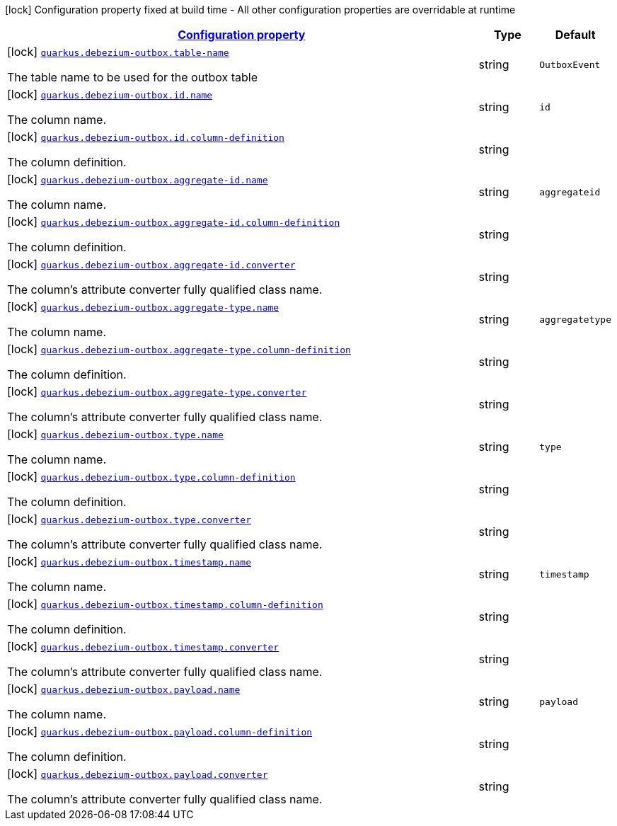 [.configuration-legend]
icon:lock[title=Fixed at build time] Configuration property fixed at build time - All other configuration properties are overridable at runtime
[.configuration-reference, cols="80,.^10,.^10"]
|===

h|[[quarkus-debezium-outbox-io-debezium-outbox-quarkus-deployment-debezium-outbox-config_configuration]]link:#quarkus-debezium-outbox-io-debezium-outbox-quarkus-deployment-debezium-outbox-config_configuration[Configuration property]

h|Type
h|Default

a|icon:lock[title=Fixed at build time] [[quarkus-debezium-outbox-io-debezium-outbox-quarkus-deployment-debezium-outbox-config_quarkus.debezium-outbox.table-name]]`link:#quarkus-debezium-outbox-io-debezium-outbox-quarkus-deployment-debezium-outbox-config_quarkus.debezium-outbox.table-name[quarkus.debezium-outbox.table-name]`

[.description]
--
The table name to be used for the outbox table
--|string 
|`OutboxEvent`


a|icon:lock[title=Fixed at build time] [[quarkus-debezium-outbox-io-debezium-outbox-quarkus-deployment-debezium-outbox-config_quarkus.debezium-outbox.id.name]]`link:#quarkus-debezium-outbox-io-debezium-outbox-quarkus-deployment-debezium-outbox-config_quarkus.debezium-outbox.id.name[quarkus.debezium-outbox.id.name]`

[.description]
--
The column name.
--|string 
|`id`


a|icon:lock[title=Fixed at build time] [[quarkus-debezium-outbox-io-debezium-outbox-quarkus-deployment-debezium-outbox-config_quarkus.debezium-outbox.id.column-definition]]`link:#quarkus-debezium-outbox-io-debezium-outbox-quarkus-deployment-debezium-outbox-config_quarkus.debezium-outbox.id.column-definition[quarkus.debezium-outbox.id.column-definition]`

[.description]
--
The column definition.
--|string 
|


a|icon:lock[title=Fixed at build time] [[quarkus-debezium-outbox-io-debezium-outbox-quarkus-deployment-debezium-outbox-config_quarkus.debezium-outbox.aggregate-id.name]]`link:#quarkus-debezium-outbox-io-debezium-outbox-quarkus-deployment-debezium-outbox-config_quarkus.debezium-outbox.aggregate-id.name[quarkus.debezium-outbox.aggregate-id.name]`

[.description]
--
The column name.
--|string 
|`aggregateid`


a|icon:lock[title=Fixed at build time] [[quarkus-debezium-outbox-io-debezium-outbox-quarkus-deployment-debezium-outbox-config_quarkus.debezium-outbox.aggregate-id.column-definition]]`link:#quarkus-debezium-outbox-io-debezium-outbox-quarkus-deployment-debezium-outbox-config_quarkus.debezium-outbox.aggregate-id.column-definition[quarkus.debezium-outbox.aggregate-id.column-definition]`

[.description]
--
The column definition.
--|string 
|


a|icon:lock[title=Fixed at build time] [[quarkus-debezium-outbox-io-debezium-outbox-quarkus-deployment-debezium-outbox-config_quarkus.debezium-outbox.aggregate-id.converter]]`link:#quarkus-debezium-outbox-io-debezium-outbox-quarkus-deployment-debezium-outbox-config_quarkus.debezium-outbox.aggregate-id.converter[quarkus.debezium-outbox.aggregate-id.converter]`

[.description]
--
The column's attribute converter fully qualified class name.
--|string 
|


a|icon:lock[title=Fixed at build time] [[quarkus-debezium-outbox-io-debezium-outbox-quarkus-deployment-debezium-outbox-config_quarkus.debezium-outbox.aggregate-type.name]]`link:#quarkus-debezium-outbox-io-debezium-outbox-quarkus-deployment-debezium-outbox-config_quarkus.debezium-outbox.aggregate-type.name[quarkus.debezium-outbox.aggregate-type.name]`

[.description]
--
The column name.
--|string 
|`aggregatetype`


a|icon:lock[title=Fixed at build time] [[quarkus-debezium-outbox-io-debezium-outbox-quarkus-deployment-debezium-outbox-config_quarkus.debezium-outbox.aggregate-type.column-definition]]`link:#quarkus-debezium-outbox-io-debezium-outbox-quarkus-deployment-debezium-outbox-config_quarkus.debezium-outbox.aggregate-type.column-definition[quarkus.debezium-outbox.aggregate-type.column-definition]`

[.description]
--
The column definition.
--|string 
|


a|icon:lock[title=Fixed at build time] [[quarkus-debezium-outbox-io-debezium-outbox-quarkus-deployment-debezium-outbox-config_quarkus.debezium-outbox.aggregate-type.converter]]`link:#quarkus-debezium-outbox-io-debezium-outbox-quarkus-deployment-debezium-outbox-config_quarkus.debezium-outbox.aggregate-type.converter[quarkus.debezium-outbox.aggregate-type.converter]`

[.description]
--
The column's attribute converter fully qualified class name.
--|string 
|


a|icon:lock[title=Fixed at build time] [[quarkus-debezium-outbox-io-debezium-outbox-quarkus-deployment-debezium-outbox-config_quarkus.debezium-outbox.type.name]]`link:#quarkus-debezium-outbox-io-debezium-outbox-quarkus-deployment-debezium-outbox-config_quarkus.debezium-outbox.type.name[quarkus.debezium-outbox.type.name]`

[.description]
--
The column name.
--|string 
|`type`


a|icon:lock[title=Fixed at build time] [[quarkus-debezium-outbox-io-debezium-outbox-quarkus-deployment-debezium-outbox-config_quarkus.debezium-outbox.type.column-definition]]`link:#quarkus-debezium-outbox-io-debezium-outbox-quarkus-deployment-debezium-outbox-config_quarkus.debezium-outbox.type.column-definition[quarkus.debezium-outbox.type.column-definition]`

[.description]
--
The column definition.
--|string 
|


a|icon:lock[title=Fixed at build time] [[quarkus-debezium-outbox-io-debezium-outbox-quarkus-deployment-debezium-outbox-config_quarkus.debezium-outbox.type.converter]]`link:#quarkus-debezium-outbox-io-debezium-outbox-quarkus-deployment-debezium-outbox-config_quarkus.debezium-outbox.type.converter[quarkus.debezium-outbox.type.converter]`

[.description]
--
The column's attribute converter fully qualified class name.
--|string 
|


a|icon:lock[title=Fixed at build time] [[quarkus-debezium-outbox-io-debezium-outbox-quarkus-deployment-debezium-outbox-config_quarkus.debezium-outbox.timestamp.name]]`link:#quarkus-debezium-outbox-io-debezium-outbox-quarkus-deployment-debezium-outbox-config_quarkus.debezium-outbox.timestamp.name[quarkus.debezium-outbox.timestamp.name]`

[.description]
--
The column name.
--|string 
|`timestamp`


a|icon:lock[title=Fixed at build time] [[quarkus-debezium-outbox-io-debezium-outbox-quarkus-deployment-debezium-outbox-config_quarkus.debezium-outbox.timestamp.column-definition]]`link:#quarkus-debezium-outbox-io-debezium-outbox-quarkus-deployment-debezium-outbox-config_quarkus.debezium-outbox.timestamp.column-definition[quarkus.debezium-outbox.timestamp.column-definition]`

[.description]
--
The column definition.
--|string 
|


a|icon:lock[title=Fixed at build time] [[quarkus-debezium-outbox-io-debezium-outbox-quarkus-deployment-debezium-outbox-config_quarkus.debezium-outbox.timestamp.converter]]`link:#quarkus-debezium-outbox-io-debezium-outbox-quarkus-deployment-debezium-outbox-config_quarkus.debezium-outbox.timestamp.converter[quarkus.debezium-outbox.timestamp.converter]`

[.description]
--
The column's attribute converter fully qualified class name.
--|string 
|


a|icon:lock[title=Fixed at build time] [[quarkus-debezium-outbox-io-debezium-outbox-quarkus-deployment-debezium-outbox-config_quarkus.debezium-outbox.payload.name]]`link:#quarkus-debezium-outbox-io-debezium-outbox-quarkus-deployment-debezium-outbox-config_quarkus.debezium-outbox.payload.name[quarkus.debezium-outbox.payload.name]`

[.description]
--
The column name.
--|string 
|`payload`


a|icon:lock[title=Fixed at build time] [[quarkus-debezium-outbox-io-debezium-outbox-quarkus-deployment-debezium-outbox-config_quarkus.debezium-outbox.payload.column-definition]]`link:#quarkus-debezium-outbox-io-debezium-outbox-quarkus-deployment-debezium-outbox-config_quarkus.debezium-outbox.payload.column-definition[quarkus.debezium-outbox.payload.column-definition]`

[.description]
--
The column definition.
--|string 
|


a|icon:lock[title=Fixed at build time] [[quarkus-debezium-outbox-io-debezium-outbox-quarkus-deployment-debezium-outbox-config_quarkus.debezium-outbox.payload.converter]]`link:#quarkus-debezium-outbox-io-debezium-outbox-quarkus-deployment-debezium-outbox-config_quarkus.debezium-outbox.payload.converter[quarkus.debezium-outbox.payload.converter]`

[.description]
--
The column's attribute converter fully qualified class name.
--|string 
|

|===